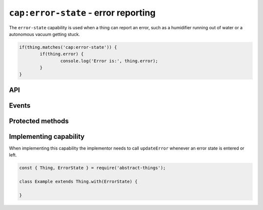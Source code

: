 ``cap:error-state`` - error reporting
=============================================

The ``error-state`` capability is used when a thing can report an error, such
as a humidifier running out of water or a autonomous vacuum getting stuck.

.. sourcecode:: js

	if(thing.matches('cap:error-state')) {
		if(thing.error) {
			console.log('Error is:', thing.error);
		}
	}

API
---

.. js:function:: error()

	Get the current error or ``null`` if no error.

	:returns:
		Promise that resolves to a :doc:`code </values/code>` if the thing is
		currently in an error state, or ``null`` if no error state.

	Example:

	.. sourcecode:: js

		thing.error()
			.then(err => ...)
			.catch(...);

		const error = await thing.error();

Events
------

.. describe:: errorChanged

	The current error has changed. The payload will be the current error state
	as a :doc:`code </values/code>` or ``null``.

	Example:

	.. sourcecode:: js

		thing.on('errorChanged', error => console.log('Error state:', error));

.. describe:: error

	Emitted when an error occurs. The payload will be the error.

	Example:

	.. sourcecode:: js

		thing.on('error', error => console.log('Error occured:', error));

.. describe:: errorCleared

	Emitted when the thing no longer has an error.

	Example:

	.. sourcecode:: js

		thing.on('errorCleared', () => console.log('Thing no longer has an error'));

Protected methods
-----------------

.. js:function:: updateError(batteryLevel)

	Update the current error state.

	:param code error:
		The new error state as a :doc:`code </values/code>` or ``null`` if
		no error.

	Example:

	.. sourcecode:: js

		this.updateError('some-error');
		this.updateError(null);

Implementing capability
-----------------------

When implementing this capability the implementor needs to call
``updateError`` whenever an error state is entered or left.

.. sourcecode:: js

	const { Thing, ErrorState } = require('abstract-things');

	class Example extends Thing.with(ErrorState) {

	}
